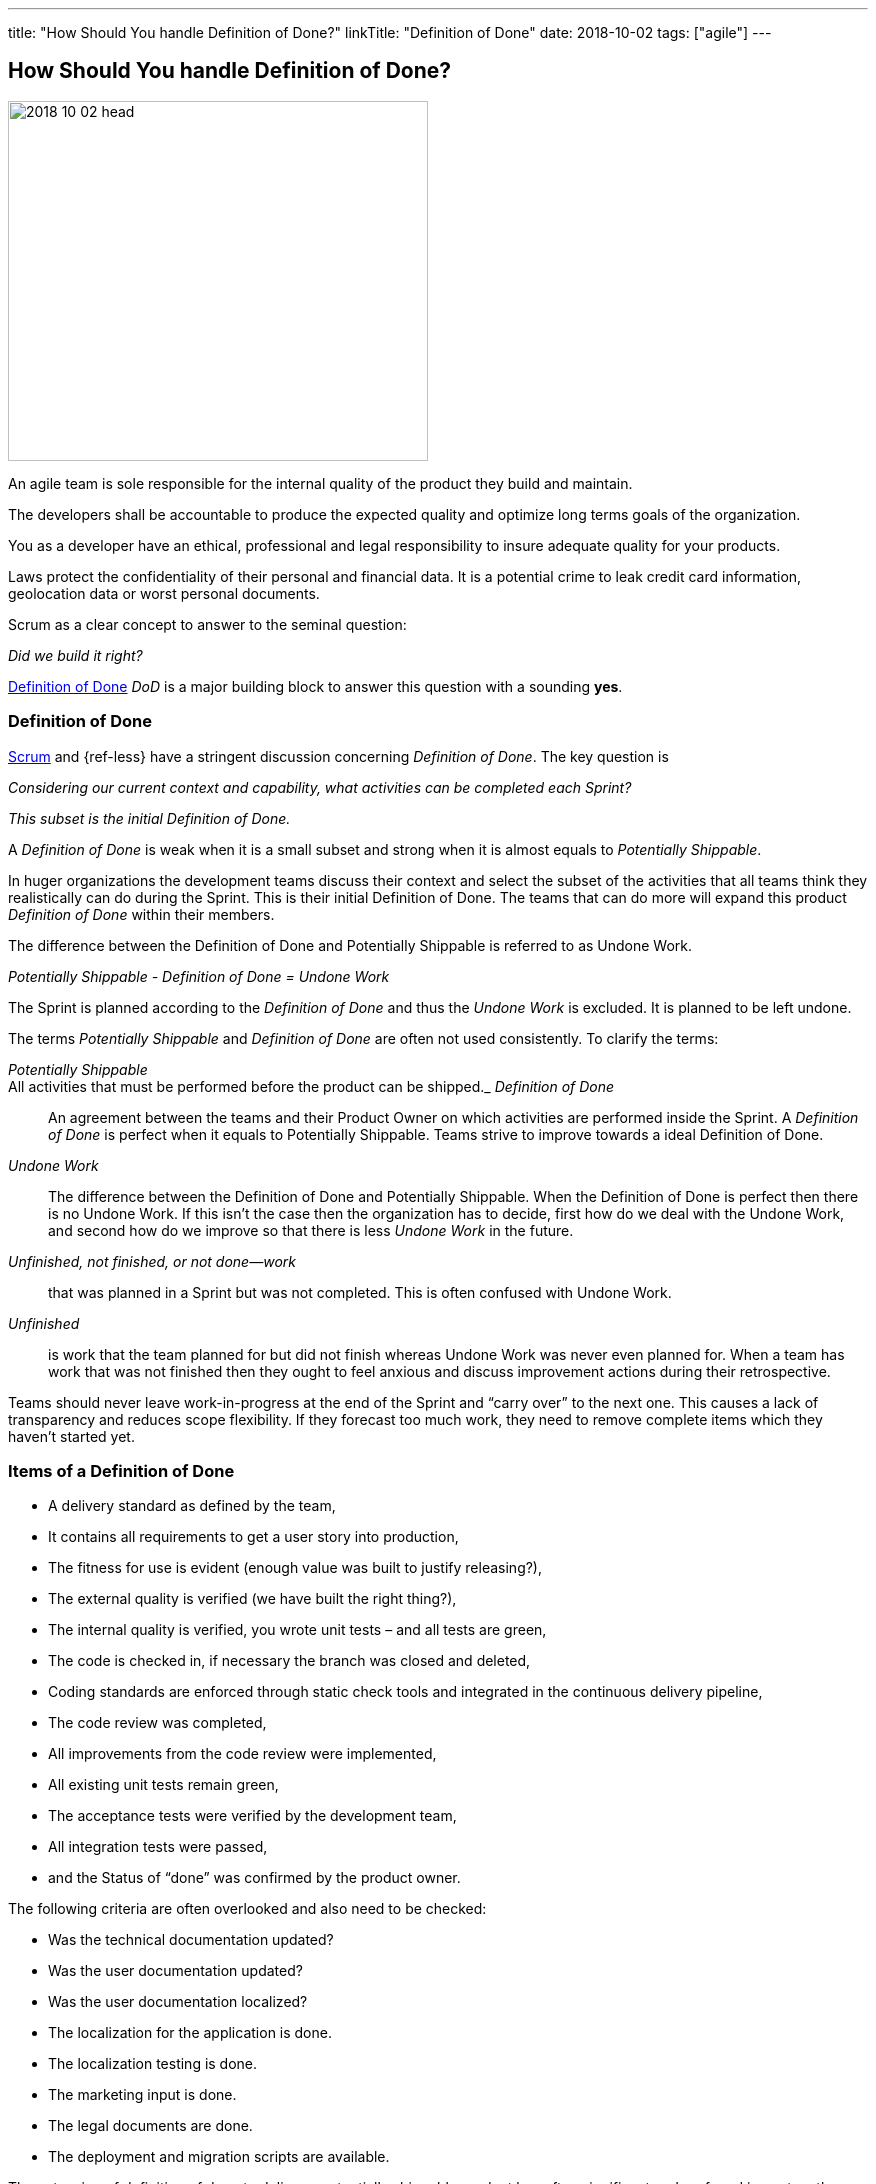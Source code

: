 ---
title: "How Should You handle Definition of Done?"
linkTitle: "Definition of Done"
date: 2018-10-02
tags: ["agile"]
---

== How Should You handle Definition of Done?
:author: Marcel Baumann
:email: <marcel.baumann@tangly.net>
:homepage: https://www.tangly.net/
:company: https://www.tangly.net/[tangly llc]

image::2018-10-02-head.jpg[width=420,height=360,role=left]

An agile team is sole responsible for the internal quality of the product they build and maintain.

The developers shall be accountable to produce the expected quality and optimize long terms goals of the organization.

You as a developer have an ethical, professional and legal responsibility to insure adequate quality for your products.

Laws protect the confidentiality of their personal and financial data.
It is a potential crime to leak credit card information, geolocation data or worst personal documents.

Scrum as a clear concept to answer to the seminal question:

[.text-center]
_Did we build it right?_

https://less.works/less/framework/definition-of-done.html[Definition of Done] _DoD_ is a major building block to answer this question with a sounding *yes*.

=== Definition of Done

https://www.scrumguides.org/scrum-guide.html[Scrum] and {ref-less} have a stringent discussion concerning _Definition of Done_.
The key question is

[.text-center]
_Considering our current context and capability, what activities can be completed each Sprint?_

[.text-center]
_This subset is the initial Definition of Done._

A _Definition of Done_ is weak when it is a small subset and strong when it is almost equals to _Potentially Shippable_.

In huger organizations the development teams discuss their context and select the subset of the activities that all teams think they realistically can do during the Sprint.
This is their initial Definition of Done.
The teams that can do more will expand this product _Definition of Done_ within their members.

The difference between the Definition of Done and Potentially Shippable is referred to as Undone Work.

[.text-center]
_Potentially Shippable - Definition of Done = Undone Work_

The Sprint is planned according to the _Definition of Done_ and thus the _Undone Work_ is excluded.
It is planned to be left undone.

The terms _Potentially Shippable_ and _Definition of Done_ are often not used consistently.
To clarify the terms:

_Potentially Shippable_::
All activities that must be performed before the product can be shipped._ _Definition of Done_::
An agreement between the teams and their Product Owner on which activities are performed inside the Sprint.
A _Definition of Done_ is perfect when it equals to Potentially Shippable.
Teams strive to improve towards a ideal Definition of Done.
_Undone Work_::
The difference between the Definition of Done and Potentially Shippable.
When the Definition of Done is perfect then there is no Undone Work.
If this isn’t the case then the organization has to decide, first how do we deal with the Undone Work, and second how do we improve so that there is less
_Undone Work_ in the future.
_Unfinished, not finished, or not done—work_::
that was planned in a Sprint but was not completed.
This is often confused with Undone Work.
_Unfinished_::
is work that the team planned for but did not finish whereas Undone Work was never even planned for.
When a team has work that was not finished then they ought to feel anxious and discuss improvement actions during their retrospective.

Teams should never leave work-in-progress at the end of the Sprint and “carry over” to the next one.
This causes a lack of transparency and reduces scope flexibility.
If they forecast too much work, they need to remove complete items which they haven’t started yet.

=== Items of a Definition of Done

* A delivery standard as defined by the team,
* It contains all requirements to get a user story into production,
* The fitness for use is evident (enough value was built to justify releasing?),
* The external quality is verified (we have built the right thing?),
* The internal quality is verified, you wrote unit tests – and all tests are green,
* The code is checked in, if necessary the branch was closed and deleted,
* Coding standards are enforced through static check tools and integrated in the continuous delivery pipeline,
* The code review was completed,
* All improvements from the code review were implemented,
* All existing unit tests remain green,
* The acceptance tests were verified by the development team,
* All integration tests were passed,
* and the Status of “done” was confirmed by the product owner.

The following criteria are often overlooked and also need to be checked:

* Was the technical documentation updated?
* Was the user documentation updated?
* Was the user documentation localized?
* The localization for the application is done.
* The localization testing is done.
* The marketing input is done.
* The legal documents are done.
* The deployment and migration scripts are available.

The extension of definition of done to deliver a potentially shippable product has often significant and profound impact on the structure of the organization and its processes.
Experienced agile coaches use the definition of done as an instrument for organizational changes.

When the undone work is slowly removed from the delivery process it triggers structural and process changes.
For example the separate quality department responsible for the final tests is dissolved and their expertise is integrated in the development teams.

See also the blog link:../../2018/pragmatic-craftsmanship-professional-software-developer[Pragmatic Craftsmanship] for a discussion of build-in quality.
